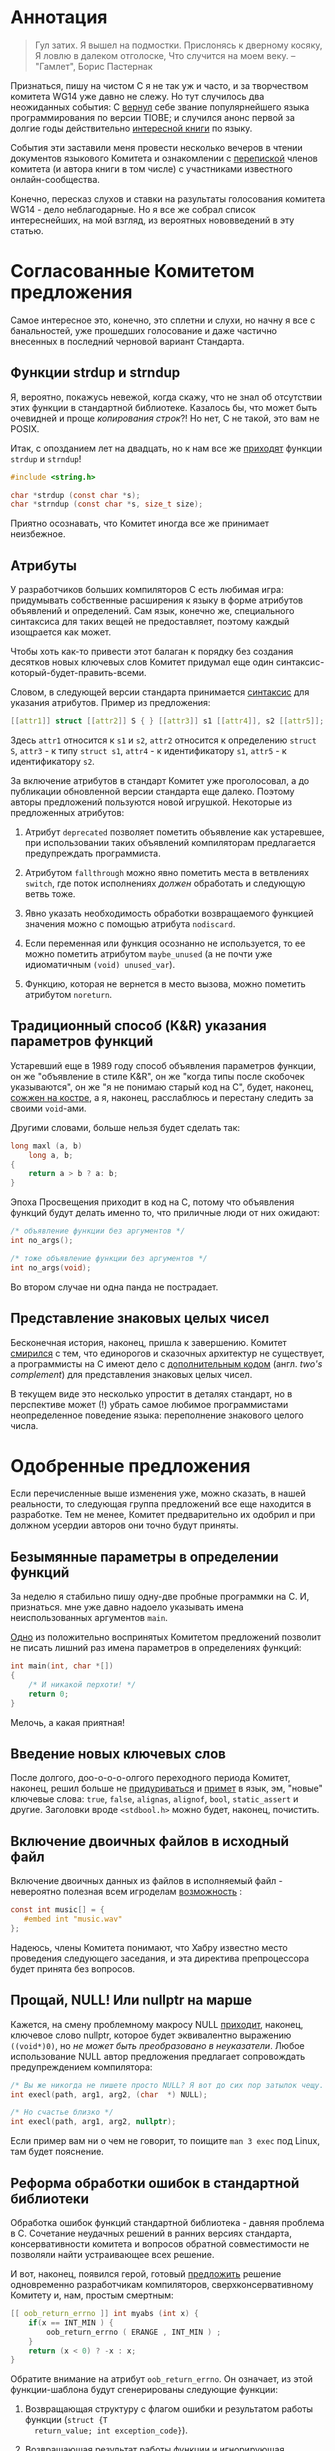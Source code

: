 * Аннотация

  #+begin_quote
Гул затих. Я вышел на подмостки.
Прислонясь к дверному косяку,
Я ловлю в далеком отголоске,
Что случится на моем веку.
-- "Гамлет", Борис Пастернак

  #+end_quote

  Признаться, пишу на чистом C я не так уж и часто, и за творчеством комитета WG14 уже
  давно не слежу. Но тут случилось два неожиданных события: С [[https://www.tiobe.com/tiobe-index/][вернул]] себе звание
  популярнейшего языка программирования по версии TIOBE; и случился анонс первой за долгие
  годы действительно [[https://nostarch.com/Effective_C][интересной книги]] по языку.

  События эти заставили меня провести несколько вечеров в чтении документов языкового
  Комитета и ознакомлении с [[https://news.ycombinator.com/item?id=22865357][перепиской]] членов комитета (и автора книги в том числе) с
  участниками известного онлайн-сообщества.

  Конечно, пересказ слухов и ставки на разультаты голосования комитета WG14 - дело
  неблагодарные. Но я все же собрал список интереснейших, на мой взгляд, из вероятных
  нововведений в эту статью.

* Согласованные Комитетом предложения

  Самое интересное это, конечно, это сплетни и слухи, но начну я все с банальностей, уже
  прошедших голосование и даже частично внесенных в последний черновой вариант Стандарта.

** Функции strdup и strndup

   Я, вероятно, покажусь невежой, когда скажу, что не знал об отсутствии этих функции в
   стандартной библиотеке. Казалось бы, что может быть очевидней и проще /копирования
   строк/?! Но нет, C не такой, это вам не POSIX.

   Итак, с опозданием лет на двадцать, но к нам все же [[http://www.open-std.org/jtc1/sc22/wg14/www/docs/n2353.htm][приходят]] функции =strdup= и =strndup=!

   #+begin_src c
     #include <string.h>

     char *strdup (const char *s);
     char *strndup (const char *s, size_t size);
   #+end_src

   Приятно осознавать, что Комитет иногда все же принимает неизбежное.

** Атрибуты

   У разработчиков больших компиляторов C есть любимая игра: придумывать собственные
   расширения к языку в форме атрибутов объявлений и определений. Сам язык, конечно же,
   специального синтаксиса для таких вещей не предоставляет, поэтому каждый изощрается как
   может.

   Чтобы хоть как-то привести этот балаган к порядку без создания десятков новых ключевых
   слов Комитет придумал еще один синтаксис-который-будет-править-всеми.

   Словом, в следующей версии стандарта принимается [[http://www.open-std.org/jtc1/sc22/wg14/www/docs/n2335.pdf][синтаксис]] для указания атрибутов.
   Пример из предложения:

   #+begin_src c
   [[attr1]] struct [[attr2]] S { } [[attr3]] s1 [[attr4]], s2 [[attr5]];
   #+end_src

   Здесь =attr1= относится к =s1= и =s2=, =attr2= относится к определению =struct S=, =attr3= - к типу
   =struct s1=, =attr4= - к идентификатору =s1=, =attr5= - к идентификатору =s2=.

   За включение атрибутов в стандарт Комитет уже проголосовал, а до публикации обновленной
   версии стандарта еще далеко. Поэтому авторы предложений пользуются новой игрушкой.
   Некоторые из предложенных атрибутов:

   1. Атрибут =deprecated= позволяет пометить объявление как устаревшее, при использовании
      таких объявлений компиляторам предлагается предупреждать программиста.

   2. Атрибутом =fallthrough= можно явно пометить места в ветвлениях =switch=, где поток
      исполнениях /должен/ обработать и следующую ветвь тоже.

   3. Явно указать необходимость обработки возвращаемого функцией значения можно с помощью
      атрибута =nodiscard=.

   4. Если переменная или функция осознанно не используется, то ее можно пометить
      атрибутом =maybe_unused= (а не почти уже идиоматичным =(void) unused_var=).

   5. Функцию, которая не вернется в место вызова, можно пометить атрибутом =noreturn=.


** Традиционный способ (K&R) указания параметров функций

   Устаревший еще в 1989 году способ объявления параметров функции, он же "объявление в
   стиле K&R", он же "когда типы после скобочек указываются", он же "я не понимаю старый
   код на C", будет, наконец, [[http://www.open-std.org/jtc1/sc22/wg14/www/docs/n2432.pdf][сожжен на костре]], а я, наконец, расслаблюсь и перестану
   следить за своими =void=-ами.

   Другими словами, больше нельзя будет сделать так:

   #+begin_src c
     long maxl (a, b)
         long a, b;
     {
         return a > b ? a: b;
     }
   #+end_src

   Эпоха Просвещения приходит в код на C, потому что объявления функций будут делать
   именно то, что приличные люди от них ожидают:

   #+begin_src c
     /* объявление функции без аргументов */
     int no_args();

     /* тоже объявление функции без аргументов */
     int no_args(void);
   #+end_src

   Во втором случае ни одна панда не пострадает.

** Представление знаковых целых чисел

   Бесконечная история, наконец, пришла к завершению. Комитет [[http://www.open-std.org/jtc1/sc22/wg14/www/docs/n2412.pdf][смирился]] с тем, что
   единорогов и сказочных архитектур не существует, а программисты на C имеют дело с
   [[https://ru.wikipedia.org/wiki/Дополнительный_код][дополнительным кодом]] (англ. /two's complement/) для представления знаковых целых чисел.

   В текущем виде это несколько упростит в деталях стандарт, но в перспективе может (!)
   убрать самое любимое программистами неопределенное поведение языка: переполнение
   знакового целого числа.

* Одобренные предложения

  Если перечисленные выше изменения уже, можно сказать, в нашей реальности, то следующая
  группа предложений все еще находится в разработке. Тем не менее, Комитет предварительно
  их одобрил и при должном усердии авторов они точно будут приняты.

** Безымянные параметры в определении функций

   За неделю я стабильно пишу одну-две пробные программки на C. И, признаться. мне уже
   давно надоело указывать имена неиспользованных аргументов =main=.

   [[http://www.open-std.org/jtc1/sc22/wg14/www/docs/n2510.pdf][Одно]] из положительно воспринятых Комитетом предложений позволит не писать лишний раз
   имена параметров в определениях функций:

   #+begin_src c
     int main(int, char *[])
     {
         /* И никакой перхоти! */
         return 0;
     }
   #+end_src

   Мелочь, а какая приятная!

** Введение новых ключевых слов

   После долгого, доо-о-о-о-олгого переходного периода Комитет, наконец, решил больше не
   [[http://www.open-std.org/jtc1/sc22/wg14/www/docs/n2457.pdf][придуриваться]] и [[http://www.open-std.org/jtc1/sc22/wg14/www/docs/n2458.pdf][примет]] в язык, эм, "новые" ключевые слова: =true=, =false=, =alignas=,
   =alignof=, =bool=, =static_assert= и другие. Заголовки вроде =<stdbool.h>= можно будет,
   наконец, почистить.

** Включение двоичных файлов в исходный файл

   Включение двоичных данных из файлов в исполняемый файл - невероятно полезная всем
   игроделам [[http://www.open-std.org/jtc1/sc22/wg14/www/docs/n2499.pdf][возможность]] :

   #+begin_src c
     const int music[] = {
        #embed int "music.wav"
     };
   #+end_src

   Надеюсь, члены Комитета понимают, что Хабру известно место проведения следующего
   заседания, и эта директива препроцессора будет принята без вопросов.

** Прощай, NULL! Или nullptr на марше

   Кажется, на смену проблемному макросу NULL [[http://www.open-std.org/jtc1/sc22/wg14/www/docs/n2394.pdf][приходит]], наконец, ключевое слово nullptr,
   которое будет эквивалентно выражению =((void*)0)=, но /не может быть преобразовано в
   неуказатели/. Любое использование NULL автор предложения предлагает сопровождать
   предупреждением компилятора:

   #+begin_src c
     /* Вы же никогда не пишете просто NULL? Я вот до сих пор затылок чещу. */
     int execl(path, arg1, arg2, (char  *) NULL);

     /* Но счастье близко */
     int execl(path, arg1, arg2, nullptr);
   #+end_src

   Если пример вам ни о чем не говорит, то поищите =man 3 exec= под Linux, там будет
   пояснение.

** Реформа обработки ошибок в стандартной библиотеки

   Обработка ошибок функций стандартной библиотека - давняя проблема в C. Сочетание
   неудачных решений в ранних версиях стандарта, консервативности комитета и вопросов
   обратной совместимости не позволяли найти устраивающее всех решение.

   И вот, наконец, появился герой, готовый [[http://www.open-std.org/jtc1/sc22/wg14/www/docs/n2429.pdf][предложить]] решение одновременно разработчикам
   компиляторов, сверхконсервативному Комитету и, нам, простым смертным:

   #+begin_src c
     [[ oob_return_errno ]] int myabs (int x) {
         if(x == INT_MIN ) {
             oob_return_errno ( ERANGE , INT_MIN ) ;
         }
         return (x < 0) ? -x : x;
     }
   #+end_src

   Обратите внимание на атрибут =oob_return_errno=. Он означает, из этой функции-шаблона
   будут сгенерированы следующие функции:

   1. Возвращающая структуру с флагом ошибки и результатом работы функции (=struct {T
      return_value; int exception_code}=).

   2. Возвращающая результат работы функции и игнорирующая возможные ошибки в аргументах,
      приводя к неопределенному поведению.

   3. Завершающая выполнение в случае ошибки в аргументах.

   4. Меняющая =errno=, то есть имеющая привычное поведение.

   Компилятору предлагается выбирать между этими вариантами в зависимости от использования
   функции программистом:

   #+begin_src c
     bool flag;
     int result = oob_capture(&flag , myabs , input) ;
     if (flag) {
         abort ();
   #+end_src

   Здесь корректность выполнения функции сигнализируется флагом =flag=, причем =errno= не
   затрагивается. Аналогично выглядят, например, вызовы функций для захвата кода ошибки в
   переменную.

   Конкретный синтаксис, похоже, еще будет меняться, но хорошо, что Комитет хотя бы /думает/
   в эту сторону.

* Слухи

  Авторы Effective C совместно с другими участниками комитета [[https://news.ycombinator.com/item?id=22865357][отвечали]] на вопросы
  читателей англоязычного сообщества Hacker News. Вопросов и ответов там много, многое
  пересекается с отмеченными выше вещами.

  Но есть пара важных с точки зрения программиста предложений, которые в официальные
  предложения не оформлены, но участники комитета намекают, что какая-то работа в этом
  направлении все же проводится.

** Оператор typeof

   Ключевое слово =typeof= уже давно [[https://gcc.gnu.org/onlinedocs/gcc/Typeof.html#Typeof][реализовано]] в компиляторах и позволяет не повторяться
   при написании кода. Канонический пример:

   #+begin_src c
     #define max(a,b)                                \
         ({ typeof (a) _a = (a);                     \
         typeof (b) _b = (b);                        \
         _a > _b ? _a : _b; })
   #+end_src

   Мартин Себор (Martin Sebor), ведущий разработчик из Red Hat и участник Комитета,
   утверждает, что подобное расширение к языку уже находится в работе, и почти наверняка
   будет одобрено.

   Держу пальцы.

** Оператор defer

   Некоторые языки программирования, в том числе и реализованные на базе Clang и GCC,
   позволяют привязывать высобождение ресурсов в лексическим областам видимости
   переменных. Или, проще говоря, вызывать какой-то код с выходом программы из области
   видимости переменной.

   В чистом C нет и никогда не было такой возможности, но компиляторы уже давно реализуют
   атрибут =cleanup(<cleanup function>)=:

   #+begin_src c
     int main(void)
     {
         __attribute__((cleanup(free))) char *s = malloc(sizeof(*s));
         return 0;}
   #+end_src

   Роберт Сикорд, автор Effective C и член Комитета, признался, что работает на
   предложением в стиле ключевого слова =defer= из Go:

   #+begin_src c
     int do_something(void) {
         FILE *file1, *file2;
         object_t *obj;
         file1 = fopen("a_file", "w");
         if (file1 == NULL) {
           return -1;
         }
         defer(fclose, file1);

         file2 = fopen("another_file", "w");
         if (file2 == NULL) {
           return -1;
         }
         defer(fclose, file2);

         /* ... */

         return 0;
       }

   #+end_src

   Близится революция!

* Выводы

  Изменения в C это как мутации в генетике: происходят редко, частенько бывают
  нежизнеспособны, но в итоге двигают эволюцию вперед.

  Последние неудачные изменения в C случились случились десять лет назад. Последний
  качественный скачок в разработке на языке случился больше двадцати лет назад. И, судя по
  всему, в этой итерации работы над Стандартом члены Комитета решили все-таки подумать над
  поступательным движением вперед.

  В общем, пользуйтесь статическими анализаторами, почаще запускайте valgrind и старайтесь
  не писать слишком больших программ на C!
